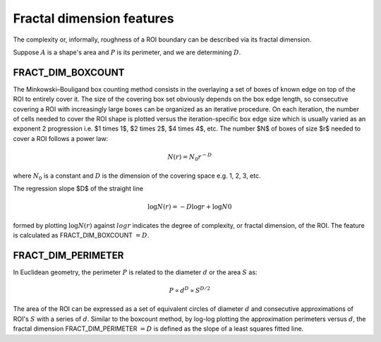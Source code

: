 
Fractal dimension features
==========================

The complexity or, informally, roughness of a ROI boundary can be described via its fractal dimension. 

Suppose :math:`A` is a shape's area and :math:`P` is its perimeter, and we are determining :math:`D`.

FRACT_DIM_BOXCOUNT
------------------

The Minkowski–Bouligand box counting method consists in the overlaying a set of boxes of known edge on top of the ROI to entirely cover it. The size of the covering box set obviously depends on the box edge length, so consecutive covering a ROI with increasingly large boxes can be organized as an iterative procedure. On each iteration, the number of cells needed to cover the ROI shape is plotted versus the iteration-specific box edge size which is usually varied as an exponent 2 progression i.e. $1 \times 1$, $2 \times 2$, $4 \times 4$, etc. The number $N$ of boxes of size $r$ needed to
cover a ROI follows a power law:

.. math::

    N(r) = N_0 r^{−D}

where :math:`N_0` is a constant and :math:`D` is the dimension of the covering space e.g. 1, 2, 3, etc.

The regression slope $D$ of the straight line 

.. math::

    \log N(r)  = −D \log r + \log N0

formed by plotting :math:`\log N(r)` against :math:`log r` indicates the degree of complexity, or fractal dimension, of the ROI. The feature is calculated as FRACT_DIM_BOXCOUNT :math:`=D`.

FRACT_DIM_PERIMETER
-------------------

In Euclidean geometry, the perimeter :math:`P` is related to the diameter :math:`d` or the area :math:`S` as:

.. math::

    P \propto d^D \propto S^{D/2}

The area of the ROI can be expressed as a set of equivalent circles of diameter :math:`d` and consecutive approximations of 
ROI's :math:`S` with a series of :math:`d`. Similar to the boxcount method, by log-log plotting the approximation perimeters versus :math:`d`, 
the fractal dimension FRACT_DIM_PERIMETER :math:`=D` is defined as the slope of a least squares fitted line.
